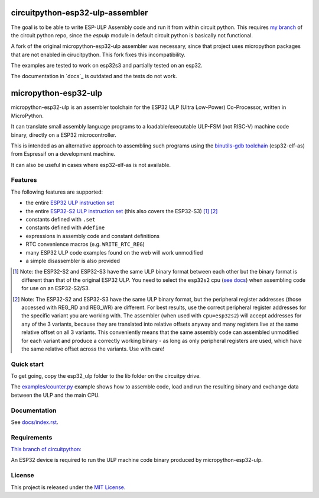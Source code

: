 ===================
circuitpython-esp32-ulp-assembler
===================

The goal is to be able to write ESP-ULP Assembly code and run it from within circuit python.
This requires `my branch <https://github.com/Sola85/circuitpython/tree/improve_espulp>`_ of the circuit python repo, since the  `espulp` module in default circuit python is basically not functional.

A fork of the original micropython-esp32-ulp assembler was necessary, since that project uses micropython packages that are not enabled in cirucitpython.
This fork fixes this incompatibility.

The examples are tested to work on esp32s3 and partially tested on an esp32.

The documentation in `docs`_ is outdated and the tests do not work.

=====================
micropython-esp32-ulp
=====================

micropython-esp32-ulp is an assembler toolchain for the ESP32 ULP (Ultra Low-Power)
Co-Processor, written in MicroPython.

It can translate small assembly language programs to a loadable/executable
ULP-FSM (not RISC-V) machine code binary, directly on a ESP32 microcontroller.

This is intended as an alternative approach to assembling such programs using
the `binutils-gdb toolchain <https://github.com/espressif/binutils-gdb/tree/esp32ulp-elf-2.35>`_
(esp32-elf-as) from Espressif on a development machine.

It can also be useful in cases where esp32-elf-as is not available.


Features
--------

The following features are supported:

* the entire `ESP32 ULP instruction set <https://docs.espressif.com/projects/esp-idf/en/latest/esp32/api-reference/system/ulp_instruction_set.html>`_
* the entire `ESP32-S2 ULP instruction set <https://docs.espressif.com/projects/esp-idf/en/latest/esp32s2/api-reference/system/ulp_instruction_set.html>`_
  (this also covers the ESP32-S3) [#f1]_ [#f2]_
* constants defined with ``.set``
* constants defined with ``#define``
* expressions in assembly code and constant definitions
* RTC convenience macros (e.g. ``WRITE_RTC_REG``)
* many ESP32 ULP code examples found on the web will work unmodified
* a simple disassembler is also provided

.. [#f1] Note: the ESP32-S2 and ESP32-S3 have the same ULP binary format between each other
         but the binary format is different than that of the original ESP32 ULP. You need to
         select the ``esp32s2`` cpu (`see docs </docs/index.rst>`_) when assembling code for
         use on an ESP32-S2/S3.

.. [#f2] Note: The ESP32-S2 and ESP32-S3 have the same ULP binary format, but the peripheral
         register addresses (those accessed with REG_RD and REG_WR) are different. For best
         results, use the correct peripheral register addresses for the specific variant you
         are working with. The assembler (when used with ``cpu=esp32s2``) will accept
         addresses for any of the 3 variants, because they are translated into relative
         offsets anyway and many registers live at the same relative offset on all 3 variants.
         This conveniently means that the same assembly code can assembled unmodified for each
         variant and produce a correctly working binary - as long as only peripheral registers
         are used, which have the same relative offset across the variants. Use with care!


Quick start
-----------

To get going, copy the esp32_ulp folder to the lib folder on the circuitpy drive. 

The `examples/counter.py </examples/counter.py>`_ example shows how to assemble code,
load and run the resulting binary and exchange data between the ULP and the main CPU.


Documentation
-------------
See `docs/index.rst </docs/index.rst>`_.


Requirements
------------

`This branch of circuitpython: <https://github.com/Sola85/circuitpython/tree/improve_espulp>`_

An ESP32 device is required to run the ULP machine code binary produced by
micropython-esp32-ulp.


License
-------

This project is released under the `MIT License </LICENSE>`_.

